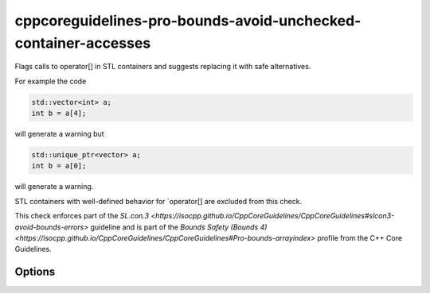 .. title:: clang-tidy - cppcoreguidelines-pro-bounds-avoid-unchecked-container-accesses

cppcoreguidelines-pro-bounds-avoid-unchecked-container-accesses
===============================================================

Flags calls to operator[] in STL containers and suggests replacing it with
safe alternatives.

For example the code

.. code-block:: c++

  std::vector<int> a;
  int b = a[4];

will generate a warning but 

.. code-block:: c++

  std::unique_ptr<vector> a;
  int b = a[0];

will generate a warning.

STL containers with well-defined behavior for `operator[] are excluded from this
check.

This check enforces part of the `SL.con.3
<https://isocpp.github.io/CppCoreGuidelines/CppCoreGuidelines#slcon3-avoid-bounds-errors>`
guideline and is part of the `Bounds Safety (Bounds 4)
<https://isocpp.github.io/CppCoreGuidelines/CppCoreGuidelines#Pro-bounds-arrayindex>`
profile from the C++ Core Guidelines.

Options
-------

.. option:: SubscriptExcludeClasses

    Semicolon-delimited list of class names that should additionally be
    excluded from this check. By default empty.

.. option:: SubscriptFixMode

    Determines what fixes are suggested. Either `None` (default), `at` (use 
    ``a.at(index)`` if a fitting function exists) or `function` (use a 
    function ``f(a, index)``).

.. option:: SubscriptFixFunction

    The function to use in the `function` mode. ``gsl::at`` by default.
